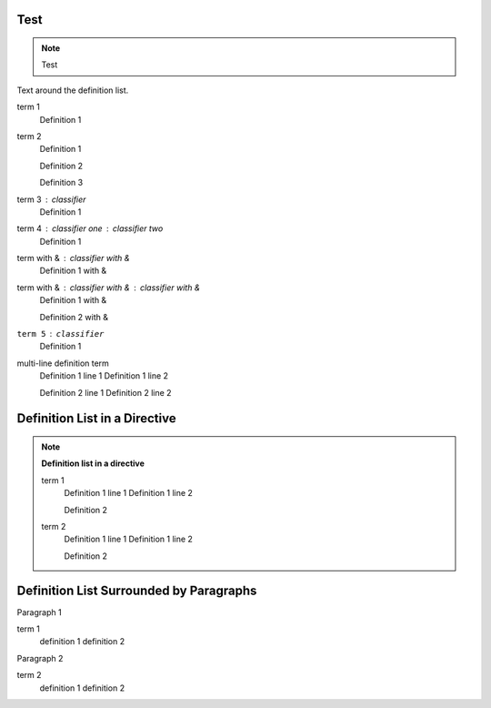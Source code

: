 Test
====

.. note::
    Test

Text around the definition list.

term 1
    Definition 1

term 2
    Definition 1

    Definition 2

    Definition 3

term 3 : classifier
    Definition 1

term 4 : classifier one : classifier two
    Definition 1

term with & : classifier with &
    Definition 1 with &

term with & : classifier with & : classifier with &
    Definition 1 with &

    Definition 2 with &

``term 5`` : ``classifier``
    Definition 1

multi-line definition term
    Definition 1 line 1
    Definition 1 line 2

    Definition 2 line 1
    Definition 2 line 2

Definition List in a Directive
==============================

.. note::

    **Definition list in a directive**

    term 1
        Definition 1 line 1
        Definition 1 line 2

        Definition 2

    term 2
        Definition 1 line 1
        Definition 1 line 2

        Definition 2

Definition List Surrounded by Paragraphs
=========================================

Paragraph 1

term 1
    definition 1
    definition 2

Paragraph 2

term 2
    definition 1
    definition 2

